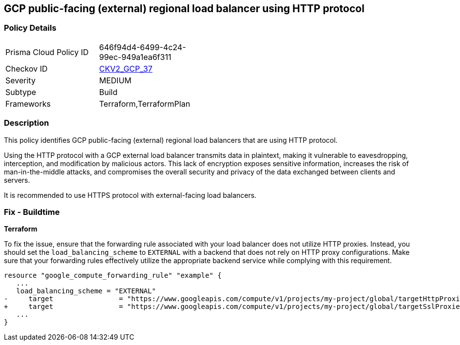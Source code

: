 == GCP public-facing (external) regional load balancer using HTTP protocol

=== Policy Details

[width=45%]
[cols="1,1"]
|===
|Prisma Cloud Policy ID
| 646f94d4-6499-4c24-99ec-949a1ea6f311

|Checkov ID
| https://github.com/bridgecrewio/checkov/blob/main/checkov/terraform/checks/graph_checks/gcp/GCPComputeRegionalForwardingRuleCheck.yaml[CKV2_GCP_37]

|Severity
|MEDIUM

|Subtype
|Build

|Frameworks
|Terraform,TerraformPlan

|===

=== Description

This policy identifies GCP public-facing (external) regional load balancers that are using HTTP protocol.

Using the HTTP protocol with a GCP external load balancer transmits data in plaintext, making it vulnerable to eavesdropping, interception, and modification by malicious actors. This lack of encryption exposes sensitive information, increases the risk of man-in-the-middle attacks, and compromises the overall security and privacy of the data exchanged between clients and servers.

It is recommended to use HTTPS protocol with external-facing load balancers.

=== Fix - Buildtime

*Terraform*

To fix the issue, ensure that the forwarding rule associated with your load balancer does not utilize HTTP proxies. Instead, you should set the `load_balancing_scheme` to `EXTERNAL` with a backend that does not rely on HTTP proxy configurations. Make sure that your forwarding rules effectively utilize the appropriate backend service while complying with this requirement.

[source,go]
----
resource "google_compute_forwarding_rule" "example" {
   ...
   load_balancing_scheme = "EXTERNAL"
-     target                = "https://www.googleapis.com/compute/v1/projects/my-project/global/targetHttpProxies/my-target-proxy"
+     target                = "https://www.googleapis.com/compute/v1/projects/my-project/global/targetSslProxies/my-target-proxy"
   ...
}
----
